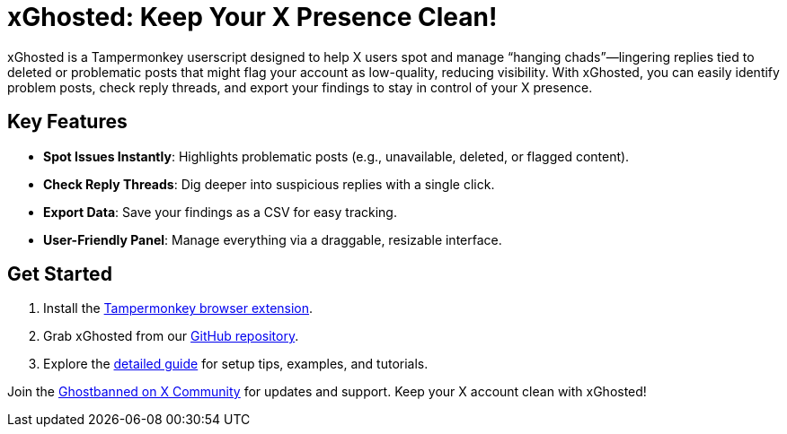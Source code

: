 = xGhosted: Keep Your X Presence Clean!

xGhosted is a Tampermonkey userscript designed to help X users spot and manage “hanging chads”—lingering replies tied to deleted or problematic posts that might flag your account as low-quality, reducing visibility. With xGhosted, you can easily identify problem posts, check reply threads, and export your findings to stay in control of your X presence.

== Key Features
- *Spot Issues Instantly*: Highlights problematic posts (e.g., unavailable, deleted, or flagged content).  
- *Check Reply Threads*: Dig deeper into suspicious replies with a single click.  
- *Export Data*: Save your findings as a CSV for easy tracking.  
- *User-Friendly Panel*: Manage everything via a draggable, resizable interface.

== Get Started
1. Install the link:https://www.tampermonkey.net[Tampermonkey browser extension].  
2. Grab xGhosted from our link:https://github.com/ajw1970/X-Ghosted/raw/refs/heads/main/src/xGhosted.user.js[GitHub repository].  
3. Explore the link:docs/details.adoc[detailed guide] for setup tips, examples, and tutorials.  

Join the link:https://x.com/i/communities/1891057939835666756[Ghostbanned on X Community] for updates and support. Keep your X account clean with xGhosted!